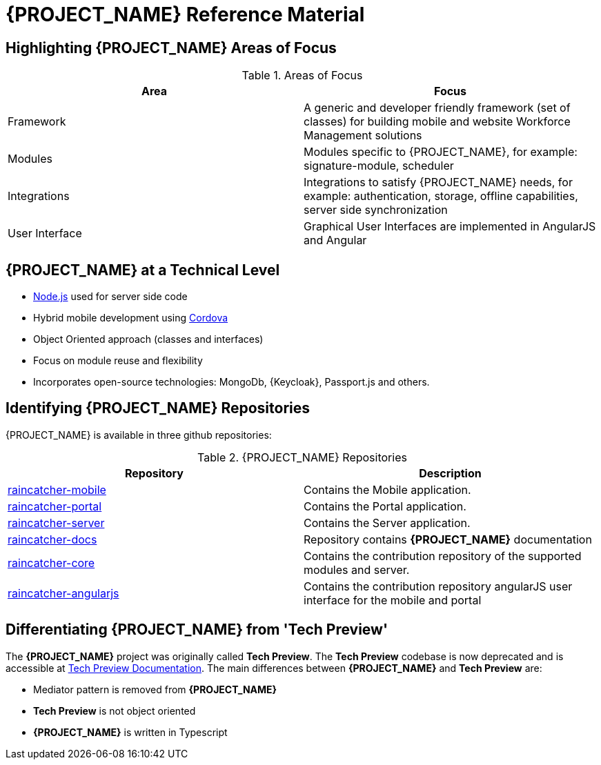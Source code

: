 [id='{context}-ref-introducing-raincatcher']
= {PROJECT_NAME} Reference Material

[id='{context}-highlighting-raincatcher-areas-of-focus']
== Highlighting {PROJECT_NAME} Areas of Focus

.Areas of Focus
|===
|Area |Focus

|Framework
|A generic and developer friendly framework (set of classes) for building mobile and website Workforce Management solutions

|Modules
|Modules specific to {PROJECT_NAME}, for example: signature-module, scheduler

|Integrations
|Integrations to satisfy {PROJECT_NAME} needs, for example: authentication, storage, offline capabilities, server side synchronization

|User Interface
|Graphical User Interfaces are implemented in AngularJS and Angular
|===

[id='{context}-raincatcher-at-a-technical-level']
== {PROJECT_NAME} at a Technical Level

* link:https://nodejs.org/en/[Node.js] used for server side code
* Hybrid mobile development using https://cordova.apache.org/[Cordova]
* Object Oriented approach (classes and interfaces)
* Focus on module reuse and flexibility
* Incorporates open-source technologies: MongoDb, {Keycloak}, Passport.js and others.

[id='{context}-identifying-raincatcher-repositories']
== Identifying {PROJECT_NAME} Repositories

{PROJECT_NAME} is available in three github repositories:

.{PROJECT_NAME} Repositories
|===
|Repository |Description

|link:https://github.com/feedhenry-raincatcher/raincatcher-mobile[raincatcher-mobile]
|Contains the Mobile application.

|link:https://github.com/feedhenry-raincatcher/raincatcher-portal[raincatcher-portal]
|Contains the Portal application.

|link:https://github.com/feedhenry-raincatcher/raincatcher-server[raincatcher-server]
|Contains the Server application.

|link:https://github.com/feedhenry-raincatcher/raincatcher-docs[raincatcher-docs]
|Repository contains *{PROJECT_NAME}* documentation

|link:https://github.com/feedhenry-raincatcher/raincatcher-core[raincatcher-core]
|Contains the contribution repository of the supported modules and server.

|link:https://github.com/feedhenry-raincatcher/raincatcher-angularjs[raincatcher-angularjs]
|Contains the contribution repository angularJS user interface for the mobile and portal

|===

[id='{context}-differentiating-raincatcher-from-tech-preview']
== Differentiating {PROJECT_NAME} from 'Tech Preview'

The *{PROJECT_NAME}* project was originally called *Tech Preview*.
The *Tech Preview* codebase is now deprecated and is accessible at link:https://github.com/feedhenry-raincatcher/raincatcher-documentation[Tech Preview Documentation].
The main differences between *{PROJECT_NAME}* and *Tech Preview* are:

* Mediator pattern is removed from *{PROJECT_NAME}*
* *Tech Preview* is not object oriented
* *{PROJECT_NAME}* is written in Typescript
